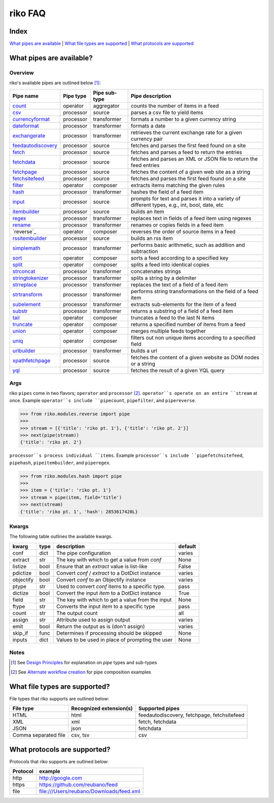 riko FAQ
========

Index
-----

`What pipes are available`_ | `What file types are supported`_ | `What protocols are supported`_


What pipes are available?
-------------------------

Overview
^^^^^^^^

riko's available pipes are outlined below [#]_:

+----------------------+-----------+---------------+----------------------------------------------------------------------------------------------+
| Pipe name            | Pipe type | Pipe sub-type | Pipe description                                                                             |
+======================+===========+===============+==============================================================================================+
| `count`_             | operator  | aggregator    | counts the number of items in a feed                                                         |
+----------------------+-----------+---------------+----------------------------------------------------------------------------------------------+
| `csv`_               | processor | source        | parses a csv file to yield items                                                             |
+----------------------+-----------+---------------+----------------------------------------------------------------------------------------------+
| `currencyformat`_    | processor | transformer   | formats a number to a given currency string                                                  |
+----------------------+-----------+---------------+----------------------------------------------------------------------------------------------+
| `dateformat`_        | processor | transformer   | formats a date                                                                               |
+----------------------+-----------+---------------+----------------------------------------------------------------------------------------------+
| `exchangerate`_      | processor | transformer   | retrieves the current exchange rate for a given currency pair                                |
+----------------------+-----------+---------------+----------------------------------------------------------------------------------------------+
| `feedautodiscovery`_ | processor | source        | fetches and parses the first feed found on a site                                            |
+----------------------+-----------+---------------+----------------------------------------------------------------------------------------------+
| `fetch`_             | processor | source        | fetches and parses a feed to return the entries                                              |
+----------------------+-----------+---------------+----------------------------------------------------------------------------------------------+
| `fetchdata`_         | processor | source        | fetches and parses an XML or JSON file to return the feed entries                            |
+----------------------+-----------+---------------+----------------------------------------------------------------------------------------------+
| `fetchpage`_         | processor | source        | fetches the content of a given web site as a string                                          |
+----------------------+-----------+---------------+----------------------------------------------------------------------------------------------+
| `fetchsitefeed`_     | processor | source        | fetches and parses the first feed found on a site                                            |
+----------------------+-----------+---------------+----------------------------------------------------------------------------------------------+
| `filter`_            | operator  | composer      | extracts items matching the given rules                                                      |
+----------------------+-----------+---------------+----------------------------------------------------------------------------------------------+
| `hash`_              | processor | transformer   | hashes the field of a feed item                                                              |
+----------------------+-----------+---------------+----------------------------------------------------------------------------------------------+
| `input`_             | processor | source        | prompts for text and parses it into a variety of different types, e.g., int, bool, date, etc |
+----------------------+-----------+---------------+----------------------------------------------------------------------------------------------+
| `itembuilder`_       | processor | source        | builds an item                                                                               |
+----------------------+-----------+---------------+----------------------------------------------------------------------------------------------+
| `regex`_             | processor | transformer   | replaces text in fields of a feed item using regexes                                         |
+----------------------+-----------+---------------+----------------------------------------------------------------------------------------------+
| `rename`_            | processor | transformer   | renames or copies fields in a feed item                                                      |
+----------------------+-----------+---------------+----------------------------------------------------------------------------------------------+
| `reverse`_           | operator  | composer      | reverses the order of source items in a feed                                                 |
+----------------------+-----------+---------------+----------------------------------------------------------------------------------------------+
| `rssitembuilder`_    | processor | source        | builds an rss item                                                                           |
+----------------------+-----------+---------------+----------------------------------------------------------------------------------------------+
| `simplemath`_        | processor | transformer   | performs basic arithmetic, such as addition and subtraction                                  |
+----------------------+-----------+---------------+----------------------------------------------------------------------------------------------+
| `sort`_              | operator  | composer      | sorts a feed according to a specified key                                                    |
+----------------------+-----------+---------------+----------------------------------------------------------------------------------------------+
| `split`_             | operator  | composer      | splits a feed into identical copies                                                          |
+----------------------+-----------+---------------+----------------------------------------------------------------------------------------------+
| `strconcat`_         | processor | transformer   | concatenates strings                                                                         |
+----------------------+-----------+---------------+----------------------------------------------------------------------------------------------+
| `stringtokenizer`_   | processor | transformer   | splits a string by a delimiter                                                               |
+----------------------+-----------+---------------+----------------------------------------------------------------------------------------------+
| `strreplace`_        | processor | transformer   | replaces the text of a field of a feed item                                                  |
+----------------------+-----------+---------------+----------------------------------------------------------------------------------------------+
| `strtransform`_      | processor | transformer   | performs string transformations on the field of a feed item                                  |
+----------------------+-----------+---------------+----------------------------------------------------------------------------------------------+
| `subelement`_        | processor | transformer   | extracts sub-elements for the item of a feed                                                 |
+----------------------+-----------+---------------+----------------------------------------------------------------------------------------------+
| `substr`_            | processor | transformer   | returns a substring of a field of a feed item                                                |
+----------------------+-----------+---------------+----------------------------------------------------------------------------------------------+
| `tail`_              | operator  | composer      | truncates a feed to the last N items                                                         |
+----------------------+-----------+---------------+----------------------------------------------------------------------------------------------+
| `truncate`_          | operator  | composer      | returns a specified number of items from a feed                                              |
+----------------------+-----------+---------------+----------------------------------------------------------------------------------------------+
| `union`_             | operator  | composer      | merges multiple feeds together                                                               |
+----------------------+-----------+---------------+----------------------------------------------------------------------------------------------+
| `uniq`_              | operator  | composer      | filters out non unique items according to a specified field                                  |
+----------------------+-----------+---------------+----------------------------------------------------------------------------------------------+
| `urlbuilder`_        | processor | transformer   | builds a url                                                                                 |
+----------------------+-----------+---------------+----------------------------------------------------------------------------------------------+
| `xpathfetchpage`_    | processor | source        | fetches the content of a given website as DOM nodes or a string                              |
+----------------------+-----------+---------------+----------------------------------------------------------------------------------------------+
| `yql`_               | processor | source        | fetches the result of a given YQL query                                                      |
+----------------------+-----------+---------------+----------------------------------------------------------------------------------------------+

Args
^^^^

riko ``pipes`` come in two flavors; ``operator`` and ``processor`` [#]_.
``operator``s operate on an entire ``stream`` at once. Example ``operator``s include ``pipecount``, ``pipefilter``,
and ``pipereverse``.

.. code-block:: python

    >>> from riko.modules.reverse import pipe
    >>>
    >>> stream = [{'title': 'riko pt. 1'}, {'title': 'riko pt. 2'}]
    >>> next(pipe(stream))
    {'title': 'riko pt. 2'}

``processor``s process individual ``items``. Example ``processor``s include
``pipefetchsitefeed``, ``pipehash``, ``pipeitembuilder``, and ``piperegex``.

.. code-block:: python

    >>> from riko.modules.hash import pipe
    >>>
    >>> item = {'title': 'riko pt. 1'}
    >>> stream = pipe(item, field='title')
    >>> next(stream)
    {'title': 'riko pt. 1', 'hash': 2853617420L}

Kwargs
^^^^^^

The following table outlines the available kwargs.

==========  ====  ================================================  =======
kwarg       type  description                                       default
==========  ====  ================================================  =======
conf        dict  The pipe configuration                            varies
extract     str   The key with which to get a value from `conf`     None
listize     bool  Ensure that an `extract` value is list-like       False
pdictize    bool  Convert `conf` / `extract` to a DotDict instance  varies
objectify   bool  Convert `conf` to an Objectify instance           varies
ptype       str   Used to convert `conf` items to a specific type.  pass
dictize     bool  Convert the input `item` to a DotDict instance    True
field       str   The key with which to get a value from the input  None
ftype       str   Converts the input `item` to a specific type      pass
count       str   The output count                                  all
assign      str   Attribute used to assign output                   varies
emit        bool  Return the output as is (don't assign)            varies
skip_if     func  Determines if processing should be skipped        None
inputs      dict  Values to be used in place of prompting the user  None
==========  ====  ================================================  =======

Notes
^^^^^

.. [#] See `Design Principles`_ for explanation on `pipe` types and sub-types
.. [#] See `Alternate workflow creation`_ for pipe composition examples

What file types are supported?
------------------------------

File types that riko supports are outlined below:

====================  =======================  ===========================================
File type             Recognized extension(s)  Supported pipes
====================  =======================  ===========================================
HTML                  html                     feedautodiscovery, fetchpage, fetchsitefeed
XML                   xml                      fetch, fetchdata
JSON                  json                     fetchdata
Comma separated file  csv, tsv                 csv
====================  =======================  ===========================================

What protocols are supported?
-----------------------------

Protocols that riko supports are outlined below:

========  =========================================
Protocol  example
========  =========================================
http      http://google.com
https     https://github.com/reubano/feed
file      file:///Users/reubano/Downloads/feed.xml
========  =========================================

.. _What pipes are available: #what-pipes-are-available
.. _What file types are supported: #what-file-types-are-supported
.. _What protocols are supported: #what-protocols-are-supported
.. _Design Principles: https://github.com/nerevu/riko/blob/master/README.rst#design-principles
.. _Alternate workflow creation: https://github.com/nerevu/riko/blob/master/docs/COOKBOOK.rst#synchronous-processing

.. _split: https://github.com/nerevu/riko/blob/master/riko/modules/split.py
.. _count: https://github.com/nerevu/riko/blob/master/riko/modules/count.py
.. _csv: https://github.com/nerevu/riko/blob/master/riko/modules/csv.py
.. _currencyformat: https://github.com/nerevu/riko/blob/master/riko/modules/currencyformat.py
.. _dateformat: https://github.com/nerevu/riko/blob/master/riko/modules/dateformat.py
.. _exchangerate: https://github.com/nerevu/riko/blob/master/riko/modules/exchangerate.py
.. _feedautodiscovery: https://github.com/nerevu/riko/blob/master/riko/modules/feedautodiscovery.py
.. _fetch: https://github.com/nerevu/riko/blob/master/riko/modules/fetch.py
.. _fetchdata: https://github.com/nerevu/riko/blob/master/riko/modules/fetchdata.py
.. _fetchpage: https://github.com/nerevu/riko/blob/master/riko/modules/fetchpage.py
.. _fetchsitefeed: https://github.com/nerevu/riko/blob/master/riko/modules/fetchsitefeed.py
.. _filter: https://github.com/nerevu/riko/blob/master/riko/modules/filter.py
.. _hash: https://github.com/nerevu/riko/blob/master/riko/modules/hash.py
.. _input: https://github.com/nerevu/riko/blob/master/riko/modules/input.py
.. _itembuilder: https://github.com/nerevu/riko/blob/master/riko/modules/itembuilder.py
.. _regex: https://github.com/nerevu/riko/blob/master/riko/modules/regex.py
.. _rename: https://github.com/nerevu/riko/blob/master/riko/modules/rename.py
.. _rssitembuilder: https://github.com/nerevu/riko/blob/master/riko/modules/rssitembuilder.py
.. _simplemath: https://github.com/nerevu/riko/blob/master/riko/modules/simplemath.py
.. _sort: https://github.com/nerevu/riko/blob/master/riko/modules/sort.py
.. _split: https://github.com/nerevu/riko/blob/master/riko/modules/split.py
.. _strconcat: https://github.com/nerevu/riko/blob/master/riko/modules/strconcat.py
.. _stringtokenizer: https://github.com/nerevu/riko/blob/master/riko/modules/stringtokenizer.py
.. _strreplace: https://github.com/nerevu/riko/blob/master/riko/modules/strreplace.py
.. _strtransform: https://github.com/nerevu/riko/blob/master/riko/modules/strtransform.py
.. _subelement: https://github.com/nerevu/riko/blob/master/riko/modules/subelement.py
.. _substr: https://github.com/nerevu/riko/blob/master/riko/modules/substr.py
.. _tail: https://github.com/nerevu/riko/blob/master/riko/modules/tail.py
.. _truncate: https://github.com/nerevu/riko/blob/master/riko/modules/truncate.py
.. _union: https://github.com/nerevu/riko/blob/master/riko/modules/union.py
.. _uniq: https://github.com/nerevu/riko/blob/master/riko/modules/uniq.py
.. _urlbuilder: https://github.com/nerevu/riko/blob/master/riko/modules/urlbuilder.py
.. _xpathfetchpage: https://github.com/nerevu/riko/blob/master/riko/modules/xpathfetchpage.py
.. _yql: https://github.com/nerevu/riko/blob/master/riko/modules/yql.py
